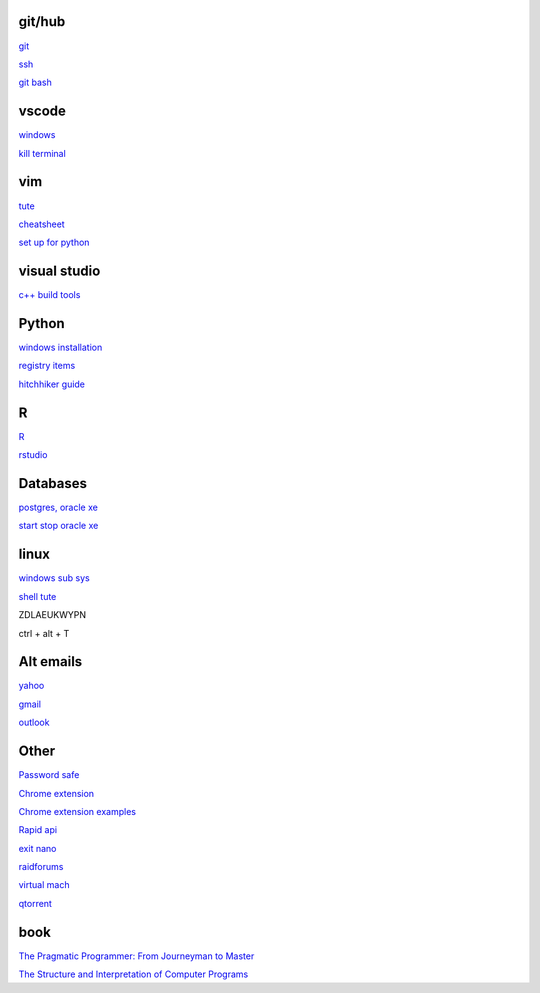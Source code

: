 git/hub
-----------

`git <https://docs.github.com/en/get-started/quickstart/set-up-git>`_

`ssh <https://docs.github.com/en/authentication/connecting-to-github-with-ssh/generating-a-new-ssh-key-and-adding-it-to-the-ssh-agent>`_

`git bash <https://stackoverflow.com/questions/17302977/how-to-launch-git-bash-from-windows-command-line>`_

vscode
----------

`windows <https://code.visualstudio.com/>`_

`kill terminal <https://stackoverflow.com/questions/50569100/vscode-how-to-make-ctrlk-kill-till-the-end-of-line-in-the-terminal>`_

vim
---------

`tute <https://www.barbarianmeetscoding.com/boost-your-coding-fu-with-vscode-and-vim/table-of-contents>`_

`cheatsheet <https://www.barbarianmeetscoding.com/boost-your-coding-fu-with-vscode-and-vim/cheatsheet>`_

`set up for python <https://realpython.com/vim-and-python-a-match-made-in-heaven/>`_

visual studio
---------------

`c++ build tools <https://visualstudio.microsoft.com/visual-cpp-build-tools/>`_

Python
-----------------

`windows installation <https://www.python.org/downloads/windows/>`_

`registry items <https://docs.python.org/3/using/windows.html#finding-modules>`_

`hitchhiker guide <https://docs.python-guide.org/#>`_

R
-------

`R <https://cloud.r-project.org/>`_

`rstudio <https://www.rstudio.com/products/rstudio/download/#download>`_

Databases
------------

`postgres, oracle xe <https://dwopt.readthedocs.io/en/stable/set_up.html#dwopt.make_test_tbl>`_

`start stop oracle xe <https://docs.oracle.com/en/database/oracle/oracle-database/21/xeinw/starting-and-stopping-oracle-database-xe.html>`_

linux
-------

`windows sub sys <https://windowsloop.com/install-linux-subsystem-windows-10>`_
    
`shell tute <https://www.youtube.com/watch?v=BMGixkvJ-6w&t=621s&ab_channel=SkillsFactory>`_

ZDLAEUKWYPN

ctrl + alt + T

Alt emails
-----------------

`yahoo <https://login.yahoo.com>`_

`gmail <https://mail.google.com/>`_

`outlook <https://outlook.live.com/>`_

Other
------------------

`Password safe <https://www.pwsafe.org/>`_

`Chrome extension <https://developer.chrome.com/docs/extensions/mv3/>`_

`Chrome extension examples <https://github.com/GoogleChrome/chrome-extensions-samples>`_

`Rapid api <https://rapidapi.com/hub>`_

`exit nano <https://bitlaunch.io/blog/how-to-exit-nano/>`_

`raidforums <https://raidforums.com/member.php>`_

`virtual mach <https://windowsreport.com/virtual-machine-software/>`_

`qtorrent <https://www.fosshub.com/qBittorrent.html>`_

book
------

`The Pragmatic Programmer: From Journeyman to Master <https://www.cin.ufpe.br/~cavmj/104The%20Pragmatic%20Programmer,%20From%20Journeyman%20To%20Master%20-%20Andrew%20Hunt,%20David%20Thomas%20-%20Addison%20Wesley%20-%201999.pdf>`_


`The Structure and Interpretation of Computer Programs <https://mitpress.mit.edu/sites/default/files/sicp/full-text/book/book-Z-H-4.html#%_toc_start>`_
